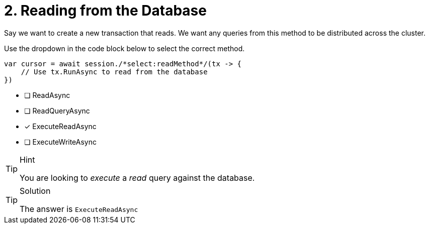 [.question.select-in-source]
= 2. Reading from the Database

Say we want to create a new transaction that reads.  We want any queries from this method to be distributed across the cluster.

Use the dropdown in the code block below to select the correct method.

[source,c#,role=nocopy]
----
var cursor = await session./*select:readMethod*/(tx -> {
    // Use tx.RunAsync to read from the database
})
----

- [ ] ReadAsync
- [ ] ReadQueryAsync
- [*] ExecuteReadAsync
- [ ] ExecuteWriteAsync


[TIP,role=hint]
.Hint
====
You are looking to _execute_ a _read_ query against the database.
====

[TIP,role=solution]
.Solution
====
The answer is `ExecuteReadAsync`
====
